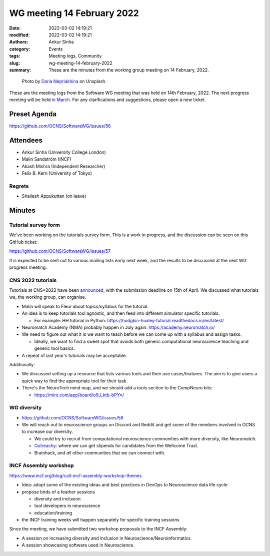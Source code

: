 WG meeting 14 February 2022
############################
:date: 2022-03-02 14:19:21
:modified: 2022-03-02 14:19:21
:authors: Ankur Sinha
:category: Events
:tags: Meeting logs, Community
:slug: wg-meeting-14-february-2022
:summary: These are the minutes from the working group meeting on 14 February, 2022.

.. raw:: html

   <center>

.. figure:: {static}/images/20210107-meeting-logs.jpg
    :alt: Photo by Daria Nepriakhina on Unsplash
    :width: 40%
    :class: img-responsive
    :target: #

    Photo by `Daria Nepriakhina <https://unsplash.com/@epicantus?utm_source=unsplash&amp;utm_medium=referral&amp;utm_content=creditCopyText>`__ on Unsplash.

.. raw:: html

   </center>
   <br />


These are the meeting logs from the Software WG meeting that was held on 14th February, 2022.
The next progress meeting will be held `in March <{filename}/pages/contact.rst>`__.
For any clarifications and suggestions, please open a new ticket.

Preset Agenda
--------------
https://github.com/OCNS/SoftwareWG/issues/56

Attendees
----------

- Ankur Sinha (University College London)
- Malin Sandström (INCF)
- Akash Mishra (Independent Researcher)
- Felix B. Kern (University of Tokyo)

Regrets
=======

- Shailesh Appukuttan (on leave)

Minutes
--------

Tutorial survey form
=====================

We've been working on the tutorials survey form.
This is a work in progress, and the discussion can be seen on this GitHub ticket:

https://github.com/OCNS/SoftwareWG/issues/57

It is expected to be sent out to various mailing lists early next week, and the results to be discussed at the next WG progress meeting.

CNS 2022 tutorials
===================

Tutorials at CNS*2022 have been `announced <https://www.cnsorg.org/cns-2022-call-for-tutorials>`__, with the submission deadline on 15th of April.
We discussed what tutorials we, the working group, can organise.

- Malin will speak to Fleur about topics/syllabus for the tutorial.
- An idea is to keep tutorials tool agnostic, and then feed into different simulator specific tutorials.

  - For example: HH tutorial in Python: https://hodgkin-huxley-tutorial.readthedocs.io/en/latest/

- Neuromatch Academy (NMA) probably happen in July again: https://academy.neuromatch.io/
- We need to figure out what it is we want to teach before we can come up with a syllabus and assign tasks.

  - Ideally, we want to find a sweet spot that avoids both generic computational neuroscience teaching and generic tool basics.
- A repeat of last year's tutorials may be acceptable.


Additionally:

- We discussed setting up a resource that lists various tools and their use cases/features. The aim is to give users a quick way to find the appropriate tool for their task.
- There's the NeuroTech mind map, and we should add a tools section to the CompNeuro bits:

  - https://miro.com/app/board/o9J_ktb-bPY=/

WG diversity
============

- https://github.com/OCNS/SoftwareWG/issues/58
- We will reach out to neuroscience groups on Discord and Reddit and get some of the members involved in OCNS to increase our diversity.

  - We could try to recruit from computational neuroscience communities with more diversity, like Neuromatch.
  - `Outreachy <https://www.outreachy.org/>`__: where we can get stipends for candidates from the Wellcome Trust.
  - Brainhack, and *all* other communities that we can connect with.

INCF Assembly workshop
=======================

https://www.incf.org/blog/call-incf-assembly-workshop-themes

- Idea: adopt some of the existing ideas and best practices in DevOps to Neuroscience data life cycle
- propose birds of a feather sessions

  - diversity and inclusion
  - tool developers in neuroscience
  - education/training

- the INCF training weeks will happen separately for specific training sessions

Since the meeting, we have submitted two workshop proposals to the INCF Assembly:

- A session on increasing diversity and inclusion in Neuroscience/Neuroinformatics.
- A session showcasing software used in Neuroscience.
